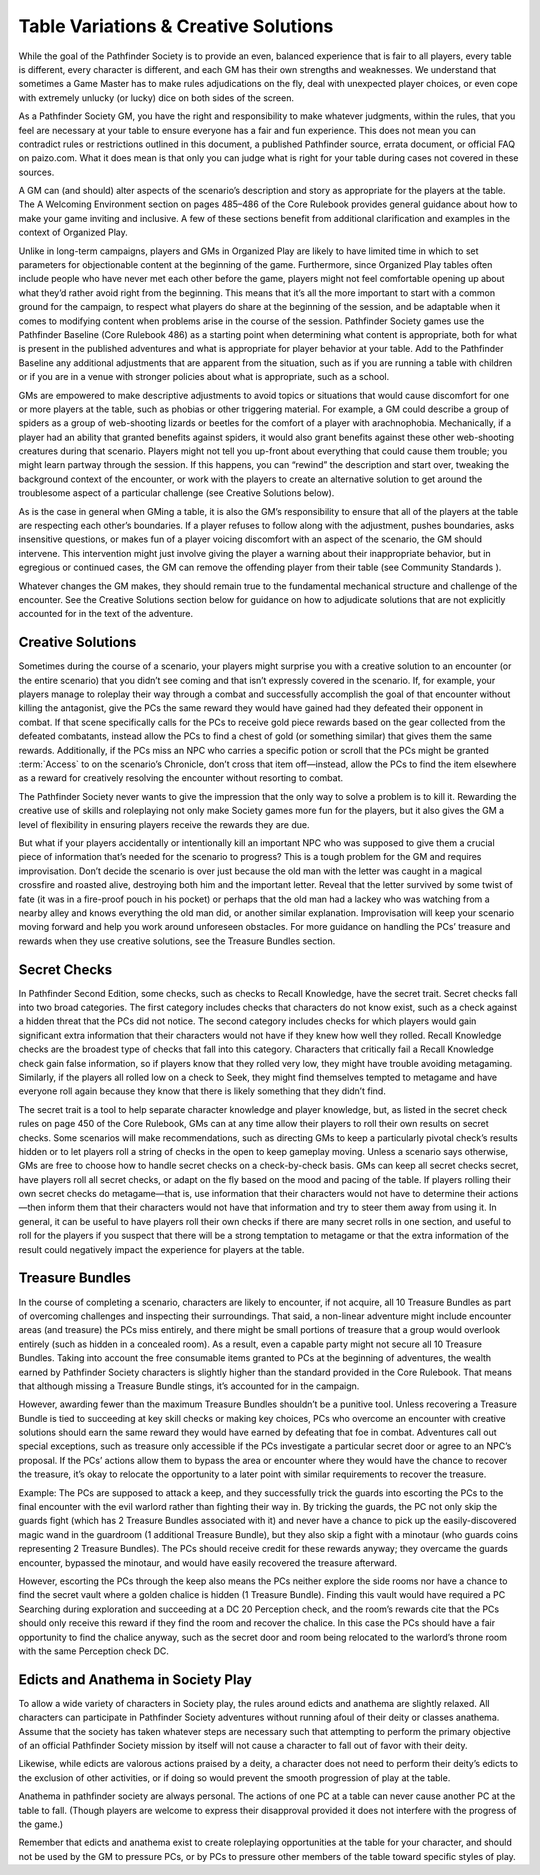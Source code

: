 ########################################
Table Variations & Creative Solutions
########################################

While the goal of the Pathfinder Society is to provide an even, balanced experience that is fair to all players, every table is different, every character is different, and each GM has their own strengths and weaknesses. We understand that sometimes a Game Master has to make rules adjudications on the fly, deal with unexpected player choices, or even cope with extremely unlucky (or lucky) dice on both sides of the screen.

As a Pathfinder Society GM, you have the right and responsibility to make whatever judgments, within the rules, that you feel are necessary at your table to ensure everyone has a fair and fun experience. This does not mean you can contradict rules or restrictions outlined in this document, a published Pathfinder source, errata document, or official FAQ on paizo.com. What it does mean is that only you can judge what is right for your table during cases not covered in these sources.

A GM can (and should) alter aspects of the scenario’s description and story as appropriate for the players at the table. The A Welcoming Environment section on pages 485–486 of the Core Rulebook provides general guidance about how to make your game inviting and inclusive. A few of these sections benefit from additional clarification and examples in the context of Organized Play.

Unlike in long-term campaigns, players and GMs in Organized Play are likely to have limited time in which to set parameters for objectionable content at the beginning of the game. Furthermore, since Organized Play tables often include people who have never met each other before the game, players might not feel comfortable opening up about what they’d rather avoid right from the beginning.  This means that it’s all the more important to start with a common ground for the campaign, to respect what players do share at the beginning of the session, and be adaptable when it comes to modifying content when problems arise in the course of the session. Pathfinder Society games use the Pathfinder Baseline (Core Rulebook 486) as a starting point when determining what content is appropriate, both for what is present in the published adventures and what is appropriate for player behavior at your table. Add to the Pathfinder Baseline any additional adjustments that are apparent from the situation, such as if you are running a table with children or if you are in a venue with stronger policies about what is appropriate, such as a school.

GMs are empowered to make descriptive adjustments to avoid topics or situations that would cause discomfort for one or more players at the table, such as phobias or other triggering material. For example, a GM could describe a group of spiders as a group of web-shooting lizards or beetles for the comfort of a player with arachnophobia. Mechanically, if a player had an ability that granted benefits against spiders, it would also grant benefits against these other web-shooting creatures during that scenario. Players might not tell you up-front about everything that could cause them trouble; you might learn partway through the session. If this happens, you can “rewind” the description and start over, tweaking the background context of the encounter, or work with the players to create an alternative solution to get around the troublesome aspect of a particular challenge (see Creative Solutions below).

As is the case in general when GMing a table, it is also the GM’s responsibility to ensure that all of the players at the table are respecting each other’s boundaries. If a player refuses to follow along with the adjustment, pushes boundaries, asks insensitive questions, or makes fun of a player voicing discomfort with an aspect of the scenario, the GM should intervene. This intervention might just involve giving the player a warning about their inappropriate behavior, but in egregious or continued cases, the GM can remove the offending player from their table (see Community Standards ).

Whatever changes the GM makes, they should remain true to the fundamental mechanical structure and challenge of the encounter. See the Creative Solutions section below for guidance on how to adjudicate solutions that are not explicitly accounted for in the text of the adventure.

*********************
Creative Solutions
*********************

Sometimes during the course of a scenario, your players might surprise you with a creative solution to an encounter (or the entire scenario) that you didn’t see coming and that isn’t expressly covered in the scenario. If, for example, your players manage to roleplay their way through a combat and successfully accomplish the goal of that encounter without killing the antagonist, give the PCs the same reward they would have gained had they defeated their opponent in combat. If that scene specifically calls for the PCs to receive gold piece rewards based on the gear collected from the defeated combatants, instead allow the PCs to find a chest of gold (or something similar) that gives them the same rewards. Additionally, if the PCs miss an NPC who carries a specific potion or scroll that the PCs might be granted :term:`Access` to on the scenario’s Chronicle, don’t cross that item off—instead, allow the PCs to find the item elsewhere as a reward for creatively resolving the encounter without resorting to combat.

The Pathfinder Society never wants to give the impression that the only way to solve a problem is to kill it. Rewarding the creative use of skills and roleplaying not only make Society games more fun for the players, but it also gives the GM a level of flexibility in ensuring players receive the rewards they are due.

But what if your players accidentally or intentionally kill an important NPC who was supposed to give them a crucial piece of information that’s needed for the scenario to progress? This is a tough problem for the GM and requires improvisation. Don’t decide the scenario is over just because the old man with the letter was caught in a magical crossfire and roasted alive, destroying both him and the important letter. Reveal that the letter survived by some twist of fate (it was in a fire-proof pouch in his pocket) or perhaps that the old man had a lackey who was watching from a nearby alley and knows everything the old man did, or another similar explanation. Improvisation will keep your scenario moving forward and help you work around unforeseen obstacles. For more guidance on handling the PCs’ treasure and rewards when they use creative solutions, see the Treasure Bundles section.

********************
Secret Checks
********************

In Pathfinder Second Edition, some checks, such as checks to Recall Knowledge, have the secret trait. Secret checks fall into two broad categories. The first category includes checks that characters do not know exist, such as a check against a hidden threat that the PCs did not notice. The second category includes checks for which players would gain significant extra information that their characters would not have if they knew how well they rolled. Recall Knowledge checks are the broadest type of checks that fall into this category. Characters that critically fail a Recall Knowledge check gain false information, so if players know that they rolled very low, they might have trouble avoiding metagaming. Similarly, if the players all rolled low on a check to Seek, they might find themselves tempted to metagame and have everyone roll again because they know that there is likely something that they didn’t find.

The secret trait is a tool to help separate character knowledge and player knowledge, but, as listed in the secret check rules on page 450 of the Core Rulebook, GMs can at any time allow their players to roll their own results on secret checks. Some scenarios will make recommendations, such as directing GMs to keep a particularly pivotal check’s results hidden or to let players roll a string of checks in the open to keep gameplay moving. Unless a scenario says otherwise, GMs are free to choose how to handle secret checks on a check-by-check basis. GMs can keep all secret checks secret, have players roll all secret checks, or adapt on the fly based on the mood and pacing of the table. If players rolling their own secret checks do metagame—that is, use information that their characters would not have to determine their actions—then inform them that their characters would not have that information and try to steer them away from using it. In general, it can be useful to have players roll their own checks if there are many secret rolls in one section, and useful to roll for the players if you suspect that there will be a strong temptation to metagame or that the extra information of the result could negatively impact the experience for players at the table.

********************
Treasure Bundles
********************   

In the course of completing a scenario, characters are likely to encounter, if not acquire, all 10 Treasure Bundles as part of overcoming challenges and inspecting their surroundings. That said, a non-linear adventure might include encounter areas (and treasure) the PCs miss entirely, and there might be small portions of treasure that a group would overlook entirely (such as hidden in a concealed room). As a result, even a capable party might not secure all 10 Treasure Bundles. Taking into account the free consumable items granted to PCs at the beginning of adventures, the wealth earned by Pathfinder Society characters is slightly higher than the standard provided in the Core Rulebook. That means that although missing a Treasure Bundle stings, it’s accounted for in the campaign.

However, awarding fewer than the maximum Treasure Bundles shouldn’t be a punitive tool. Unless recovering a Treasure Bundle is tied to succeeding at key skill checks or making key choices, PCs who overcome an encounter with creative solutions should earn the same reward they would have earned by defeating that foe in combat. Adventures call out special exceptions, such as treasure only accessible if the PCs investigate a particular secret door or agree to an NPC’s proposal. If the PCs’ actions allow them to bypass the area or encounter where they would have the chance to recover the treasure, it’s okay to relocate the opportunity to a later point with similar requirements to recover the treasure.

Example: The PCs are supposed to attack a keep, and they successfully trick the guards into escorting the PCs to the final encounter with the evil warlord rather than fighting their way in. By tricking the guards, the PC not only skip the guards fight (which has 2 Treasure Bundles associated with it) and never have a chance to pick up the easily-discovered magic wand in the guardroom (1 additional Treasure Bundle), but they also skip a fight with a minotaur (who guards coins representing 2 Treasure Bundles). The PCs should receive credit for these rewards anyway; they overcame the guards encounter, bypassed the minotaur, and would have easily recovered the treasure afterward.

However, escorting the PCs through the keep also means the PCs neither explore the side rooms nor have a chance to find the secret vault where a golden chalice is hidden (1 Treasure Bundle). Finding this vault would have required a PC Searching during exploration and succeeding at a DC 20 Perception check, and the room’s rewards cite that the PCs should only receive this reward if they find the room and recover the chalice. In this case the PCs should have a fair opportunity to find the chalice anyway, such as the secret door and room being relocated to the warlord’s throne room with the same Perception check DC.

******************************************
Edicts and Anathema in Society Play
******************************************

To allow a wide variety of characters in Society play, the rules around edicts and anathema are slightly relaxed. All characters can participate in Pathfinder Society adventures without running afoul of their deity or classes anathema.  Assume that the society has taken whatever steps are necessary such that attempting to perform the primary objective of an official Pathfinder Society mission by itself will not cause a character to fall out of favor with their deity. 

Likewise, while edicts are valorous actions praised by a deity, a character does not need to perform their deity’s edicts to the exclusion of other activities, or if doing so would prevent the smooth progression of play at the table. 

Anathema in pathfinder society are always personal.  The actions of one PC at a table can never cause another PC at the table to fall. (Though players are welcome to express their disapproval provided it does not interfere with the progress of the game.)

Remember that edicts and anathema exist to create roleplaying opportunities at the table for your character, and should not be used by the GM to pressure PCs, or by PCs to pressure other members of the table toward specific styles of play.
